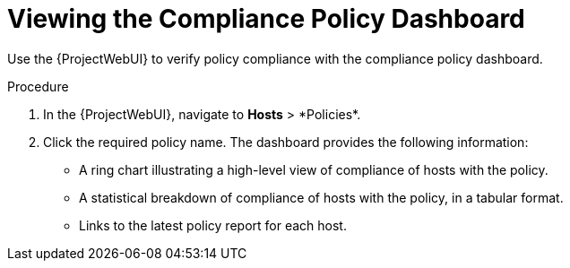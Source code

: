 [id="Viewing_the_Compliance_Policy_Dashboard_{context}"]
= Viewing the Compliance Policy Dashboard

Use the {ProjectWebUI} to verify policy compliance with the compliance policy dashboard.

.Procedure
. In the {ProjectWebUI}, navigate to *Hosts*{nbsp}>{nbsp}*Policies*.
. Click the required policy name.
The dashboard provides the following information:
* A ring chart illustrating a high-level view of compliance of hosts with the policy.
* A statistical breakdown of compliance of hosts with the policy, in a tabular format.
* Links to the latest policy report for each host.
